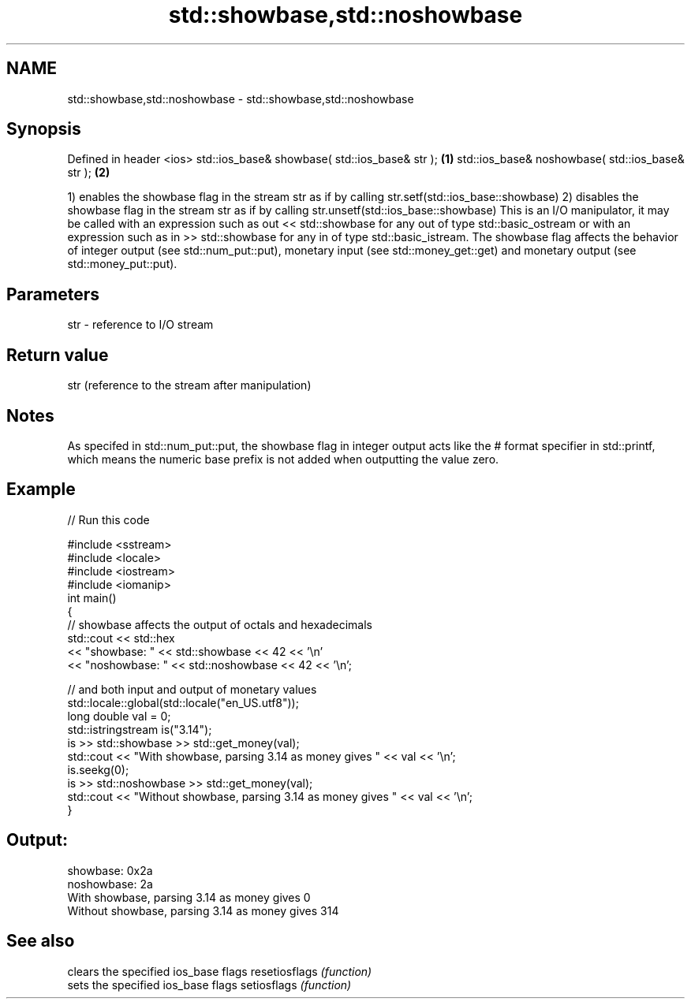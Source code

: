 .TH std::showbase,std::noshowbase 3 "2020.03.24" "http://cppreference.com" "C++ Standard Libary"
.SH NAME
std::showbase,std::noshowbase \- std::showbase,std::noshowbase

.SH Synopsis

Defined in header <ios>
std::ios_base& showbase( std::ios_base& str );   \fB(1)\fP
std::ios_base& noshowbase( std::ios_base& str ); \fB(2)\fP

1) enables the showbase flag in the stream str as if by calling str.setf(std::ios_base::showbase)
2) disables the showbase flag in the stream str as if by calling str.unsetf(std::ios_base::showbase)
This is an I/O manipulator, it may be called with an expression such as out << std::showbase for any out of type std::basic_ostream or with an expression such as in >> std::showbase for any in of type std::basic_istream.
The showbase flag affects the behavior of integer output (see std::num_put::put), monetary input (see std::money_get::get) and monetary output (see std::money_put::put).

.SH Parameters


str - reference to I/O stream


.SH Return value

str (reference to the stream after manipulation)

.SH Notes

As specifed in std::num_put::put, the showbase flag in integer output acts like the # format specifier in std::printf, which means the numeric base prefix is not added when outputting the value zero.

.SH Example


// Run this code

  #include <sstream>
  #include <locale>
  #include <iostream>
  #include <iomanip>
  int main()
  {
      // showbase affects the output of octals and hexadecimals
      std::cout << std::hex
                << "showbase: " << std::showbase << 42 << '\\n'
                << "noshowbase: " << std::noshowbase << 42 << '\\n';

      // and both input and output of monetary values
      std::locale::global(std::locale("en_US.utf8"));
      long double val = 0;
      std::istringstream is("3.14");
      is >> std::showbase >> std::get_money(val);
      std::cout << "With showbase, parsing 3.14 as money gives " << val << '\\n';
      is.seekg(0);
      is >> std::noshowbase >> std::get_money(val);
      std::cout << "Without showbase, parsing 3.14 as money gives " << val << '\\n';
  }

.SH Output:

  showbase: 0x2a
  noshowbase: 2a
  With showbase, parsing 3.14 as money gives 0
  Without showbase, parsing 3.14 as money gives 314


.SH See also


              clears the specified ios_base flags
resetiosflags \fI(function)\fP
              sets the specified ios_base flags
setiosflags   \fI(function)\fP




